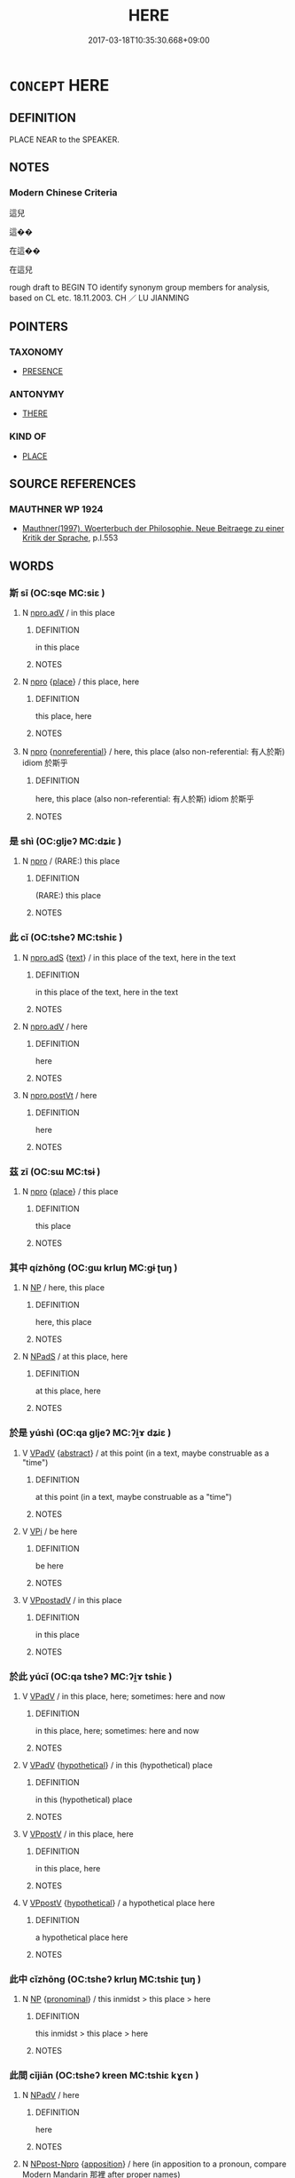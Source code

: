 # -*- mode: mandoku-tls-view -*-
#+TITLE: HERE
#+DATE: 2017-03-18T10:35:30.668+09:00        
#+STARTUP: content
* =CONCEPT= HERE
:PROPERTIES:
:CUSTOM_ID: uuid-04482dbe-a266-41c0-b7f0-e0ba31a4763f
:SYNONYM+:  IN THIS PLACE
:SYNONYM+:  AT/IN THIS SPOT
:SYNONYM+:  AT/IN THIS LOCATION
:TR_ZH: 這兒
:END:
** DEFINITION

PLACE NEAR to the SPEAKER.

** NOTES

*** Modern Chinese Criteria
這兒

這��

在這��

在這兒

rough draft to BEGIN TO identify synonym group members for analysis, based on CL etc. 18.11.2003. CH ／ LU JIANMING

** POINTERS
*** TAXONOMY
 - [[tls:concept:PRESENCE][PRESENCE]]

*** ANTONYMY
 - [[tls:concept:THERE][THERE]]

*** KIND OF
 - [[tls:concept:PLACE][PLACE]]

** SOURCE REFERENCES
*** MAUTHNER WP 1924
 - [[cite:MAUTHNER-WP-1924][Mauthner(1997), Woerterbuch der Philosophie. Neue Beitraege zu einer Kritik der Sprache]], p.I.553

** WORDS
   :PROPERTIES:
   :VISIBILITY: children
   :END:
*** 斯 sī (OC:sqe MC:siɛ )
:PROPERTIES:
:CUSTOM_ID: uuid-29cfeaf8-9a33-4613-9ac7-82d3e365b0f6
:Char+: 斯(69,8/12) 
:GY_IDS+: uuid-a87ed6e3-516d-4203-95b3-c61730258970
:PY+: sī     
:OC+: sqe     
:MC+: siɛ     
:END: 
**** N [[tls:syn-func::#uuid-da183583-38b2-44d1-8165-a48331d55847][npro.adV]] / in this place
:PROPERTIES:
:CUSTOM_ID: uuid-5b302b0e-3dc4-477b-b6fe-c5a1ae948637
:END:
****** DEFINITION

in this place

****** NOTES

**** N [[tls:syn-func::#uuid-74ace9ce-3be4-452c-8c91-2323adc6186f][npro]] {[[tls:sem-feat::#uuid-8f360c6f-89f6-4bc5-a698-5433c407d3b2][place]]} / this place, here
:PROPERTIES:
:CUSTOM_ID: uuid-914e6dcb-a298-4fd9-8bb6-f0e14f62fc87
:WARRING-STATES-CURRENCY: 3
:END:
****** DEFINITION

this place, here

****** NOTES

**** N [[tls:syn-func::#uuid-74ace9ce-3be4-452c-8c91-2323adc6186f][npro]] {[[tls:sem-feat::#uuid-f8182437-4c38-4cc9-a6f8-b4833cdea2ba][nonreferential]]} / here, this place (also non-referential: 有人於斯) idiom 於斯乎
:PROPERTIES:
:CUSTOM_ID: uuid-ece2155b-4c81-4989-b8df-4eab898e2e9a
:END:
****** DEFINITION

here, this place (also non-referential: 有人於斯) idiom 於斯乎

****** NOTES

*** 是 shì (OC:ɡljeʔ MC:dʑiɛ )
:PROPERTIES:
:CUSTOM_ID: uuid-9b6f3085-9b90-4f10-9fbb-7161c312bf53
:Char+: 是(72,5/9) 
:GY_IDS+: uuid-4342b9fe-7e09-40cb-ad1a-fbf479505d5f
:PY+: shì     
:OC+: ɡljeʔ     
:MC+: dʑiɛ     
:END: 
**** N [[tls:syn-func::#uuid-74ace9ce-3be4-452c-8c91-2323adc6186f][npro]] / (RARE:) this place
:PROPERTIES:
:CUSTOM_ID: uuid-31b487e8-5938-41a2-bdc5-c38bab9ce031
:END:
****** DEFINITION

(RARE:) this place

****** NOTES

*** 此 cǐ (OC:tsheʔ MC:tshiɛ )
:PROPERTIES:
:CUSTOM_ID: uuid-b4c84e3f-db24-4764-8c9a-c310a2538b31
:Char+: 此(77,2/6) 
:GY_IDS+: uuid-4ac1aa08-8f19-4eca-868f-3147990cdf68
:PY+: cǐ     
:OC+: tsheʔ     
:MC+: tshiɛ     
:END: 
**** N [[tls:syn-func::#uuid-4459c6a0-0146-44b6-9cf7-126234da725f][npro.adS]] {[[tls:sem-feat::#uuid-e8b7b671-bbc2-4146-ac30-52aaea08c87d][text]]} / in this place of the text, here in the text
:PROPERTIES:
:CUSTOM_ID: uuid-d2a26da5-aa94-4160-b4db-b6d756012323
:END:
****** DEFINITION

in this place of the text, here in the text

****** NOTES

**** N [[tls:syn-func::#uuid-da183583-38b2-44d1-8165-a48331d55847][npro.adV]] / here
:PROPERTIES:
:CUSTOM_ID: uuid-98b3914d-9b17-4e35-b882-edf587617ccc
:END:
****** DEFINITION

here

****** NOTES

**** N [[tls:syn-func::#uuid-aaab350d-f2c6-4568-a284-3fdb7f210a5e][npro.postVt]] / here
:PROPERTIES:
:CUSTOM_ID: uuid-a9568f53-e0fa-4caa-85ec-0bebb2e3a543
:END:
****** DEFINITION

here

****** NOTES

*** 茲 zī (OC:sɯ MC:tsɨ )
:PROPERTIES:
:CUSTOM_ID: uuid-cfabace7-9041-4237-85cb-59fd2be2e75b
:Char+: 茲(140,6/12) 
:GY_IDS+: uuid-7789243a-2476-4e98-90ec-d1cc9ad00144
:PY+: zī     
:OC+: sɯ     
:MC+: tsɨ     
:END: 
**** N [[tls:syn-func::#uuid-74ace9ce-3be4-452c-8c91-2323adc6186f][npro]] {[[tls:sem-feat::#uuid-8f360c6f-89f6-4bc5-a698-5433c407d3b2][place]]} / this place
:PROPERTIES:
:CUSTOM_ID: uuid-512a6e7c-3b6f-4788-96fb-f6fb3f7a008e
:WARRING-STATES-CURRENCY: 3
:END:
****** DEFINITION

this place

****** NOTES

*** 其中 qízhōng (OC:ɡɯ krluŋ MC:gɨ ʈuŋ )
:PROPERTIES:
:CUSTOM_ID: uuid-bfcd3bdf-79ad-4e37-8c5c-517cdf38461a
:Char+: 其(12,6/8) 中(2,3/4) 
:GY_IDS+: uuid-4d6c7918-4df1-492f-95db-6e81913b1710 uuid-d54c0f55-4499-4b3a-a808-4d48f39d29b7
:PY+: qí zhōng    
:OC+: ɡɯ krluŋ    
:MC+: gɨ ʈuŋ    
:END: 
**** N [[tls:syn-func::#uuid-a8e89bab-49e1-4426-b230-0ec7887fd8b4][NP]] / here, this place
:PROPERTIES:
:CUSTOM_ID: uuid-36ebad1e-79bd-470e-9feb-ace61a14d8a7
:END:
****** DEFINITION

here, this place

****** NOTES

**** N [[tls:syn-func::#uuid-02c38bc6-493a-4bef-8b5e-2c5b3d623908][NPadS]] / at this place, here
:PROPERTIES:
:CUSTOM_ID: uuid-6abb4eae-26dc-447f-8e6a-ada187dbf9af
:END:
****** DEFINITION

at this place, here

****** NOTES

*** 於是 yúshì (OC:qa ɡljeʔ MC:ʔi̯ɤ dʑiɛ )
:PROPERTIES:
:CUSTOM_ID: uuid-a2405541-769d-4f06-accc-031fd1a31cdf
:Char+: 於(70,4/8) 是(72,5/9) 
:GY_IDS+: uuid-fb67b697-a7f5-4e27-8090-d90ec205fd5c uuid-4342b9fe-7e09-40cb-ad1a-fbf479505d5f
:PY+: yú shì    
:OC+: qa ɡljeʔ    
:MC+: ʔi̯ɤ dʑiɛ    
:END: 
**** V [[tls:syn-func::#uuid-819e81af-c978-4931-8fd2-52680e097f01][VPadV]] {[[tls:sem-feat::#uuid-20e72b12-d3da-4d93-82a7-4d85d052a415][abstract]]} / at this point (in a text, maybe construable as a "time")
:PROPERTIES:
:CUSTOM_ID: uuid-b733aa17-fc01-43c5-9ca3-65eed4b94b18
:END:
****** DEFINITION

at this point (in a text, maybe construable as a "time")

****** NOTES

**** V [[tls:syn-func::#uuid-091af450-64e0-4b82-98a2-84d0444b6d19][VPi]] / be here
:PROPERTIES:
:CUSTOM_ID: uuid-dc240491-59b3-499b-bd26-8a450bfde91c
:END:
****** DEFINITION

be here

****** NOTES

**** V [[tls:syn-func::#uuid-0b46d59e-9906-4ab8-887b-12a0ee8244ae][VPpostadV]] / in this place
:PROPERTIES:
:CUSTOM_ID: uuid-f9f844a9-80a5-4f9c-b0bc-a2b8080b3aef
:END:
****** DEFINITION

in this place

****** NOTES

*** 於此 yúcǐ (OC:qa tsheʔ MC:ʔi̯ɤ tshiɛ )
:PROPERTIES:
:CUSTOM_ID: uuid-20ae99aa-9705-4e00-895d-15f7ae666996
:Char+: 於(70,4/8) 此(77,2/6) 
:GY_IDS+: uuid-fb67b697-a7f5-4e27-8090-d90ec205fd5c uuid-4ac1aa08-8f19-4eca-868f-3147990cdf68
:PY+: yú cǐ    
:OC+: qa tsheʔ    
:MC+: ʔi̯ɤ tshiɛ    
:END: 
**** V [[tls:syn-func::#uuid-819e81af-c978-4931-8fd2-52680e097f01][VPadV]] / in this place, here; sometimes: here and now
:PROPERTIES:
:CUSTOM_ID: uuid-1f493d48-bd1e-4401-8a27-7abd23ce8737
:END:
****** DEFINITION

in this place, here; sometimes: here and now

****** NOTES

**** V [[tls:syn-func::#uuid-819e81af-c978-4931-8fd2-52680e097f01][VPadV]] {[[tls:sem-feat::#uuid-f4b7c73f-91b5-409c-9bc8-59c32cceff5b][hypothetical]]} / in this (hypothetical) place
:PROPERTIES:
:CUSTOM_ID: uuid-923550a9-343e-4df7-be72-932f3270d555
:END:
****** DEFINITION

in this (hypothetical) place

****** NOTES

**** V [[tls:syn-func::#uuid-6b54a95e-b366-4406-9a7a-5ba7087de4ab][VPpostV]] / in this place, here
:PROPERTIES:
:CUSTOM_ID: uuid-5b7ae464-1b6a-4cce-90e8-c8a51891af84
:END:
****** DEFINITION

in this place, here

****** NOTES

**** V [[tls:syn-func::#uuid-6b54a95e-b366-4406-9a7a-5ba7087de4ab][VPpostV]] {[[tls:sem-feat::#uuid-f4b7c73f-91b5-409c-9bc8-59c32cceff5b][hypothetical]]} / a hypothetical place here
:PROPERTIES:
:CUSTOM_ID: uuid-3d2c4c4c-3e4e-4188-a617-ddacc633c8ad
:END:
****** DEFINITION

a hypothetical place here

****** NOTES

*** 此中 cǐzhōng (OC:tsheʔ krluŋ MC:tshiɛ ʈuŋ )
:PROPERTIES:
:CUSTOM_ID: uuid-421fe2da-7608-4705-b1bf-2451b089a976
:Char+: 此(77,2/6) 中(2,3/4) 
:GY_IDS+: uuid-4ac1aa08-8f19-4eca-868f-3147990cdf68 uuid-d54c0f55-4499-4b3a-a808-4d48f39d29b7
:PY+: cǐ zhōng    
:OC+: tsheʔ krluŋ    
:MC+: tshiɛ ʈuŋ    
:END: 
**** N [[tls:syn-func::#uuid-a8e89bab-49e1-4426-b230-0ec7887fd8b4][NP]] {[[tls:sem-feat::#uuid-f8d500a2-5c83-49ca-9776-bc081bc248b5][pronominal]]} / this inmidst > this place > here
:PROPERTIES:
:CUSTOM_ID: uuid-af07d199-076a-4b97-b378-7aa8560fae13
:END:
****** DEFINITION

this inmidst > this place > here

****** NOTES

*** 此間 cǐjiān (OC:tsheʔ kreen MC:tshiɛ kɣɛn )
:PROPERTIES:
:CUSTOM_ID: uuid-a0e8ec65-cf5f-4072-aa32-afc490cfffcb
:Char+: 此(77,2/6) 間(169,4/12) 
:GY_IDS+: uuid-4ac1aa08-8f19-4eca-868f-3147990cdf68 uuid-5a5cc212-2b69-406e-b138-775d40828e55
:PY+: cǐ jiān    
:OC+: tsheʔ kreen    
:MC+: tshiɛ kɣɛn    
:END: 
**** N [[tls:syn-func::#uuid-291cb04a-a7fc-4fcf-b676-a103aac9ed9a][NPadV]] / here
:PROPERTIES:
:CUSTOM_ID: uuid-a8e015e3-220d-44da-8ade-f16cadc87fb0
:END:
****** DEFINITION

here

****** NOTES

**** N [[tls:syn-func::#uuid-bc4c250b-7a7a-4262-b827-ebbd345dbef2][NPpost-Npro]] {[[tls:sem-feat::#uuid-9595a9ef-994e-4b18-8ad1-4187407e538e][apposition]]} / here (in apposition to a pronoun, compare Modern Mandarin 那裡 after proper names)
:PROPERTIES:
:CUSTOM_ID: uuid-14f2c696-729f-4be5-be5a-7ff5368d7c15
:END:
****** DEFINITION

here (in apposition to a pronoun, compare Modern Mandarin 那裡 after proper names)

****** NOTES

**** N [[tls:syn-func::#uuid-51252bbe-3f6a-49cb-9a66-6037c29fab59][NPpost=Npr]] {[[tls:sem-feat::#uuid-9595a9ef-994e-4b18-8ad1-4187407e538e][apposition]]} / here (in apposition to a proper noun, compare Modern Mandarin 那裡 after proper names)
:PROPERTIES:
:CUSTOM_ID: uuid-6fdd94b0-1937-4af5-a695-2c3e1f8b5108
:END:
****** DEFINITION

here (in apposition to a proper noun, compare Modern Mandarin 那裡 after proper names)

****** NOTES

**** N [[tls:syn-func::#uuid-6a061076-9f61-43ed-9b5e-2cfcedc1de01][NPpostVt]] / here
:PROPERTIES:
:CUSTOM_ID: uuid-fba9ae59-d444-454a-bd77-9fcb0299b667
:END:
****** DEFINITION

here

****** NOTES

*** 這裡 
:PROPERTIES:
:CUSTOM_ID: uuid-65cbe7cc-f2c3-4e69-8b7f-655a36e24512
:Char+: 這(162,7/11) 裡(145,7/13) 
:END: 
**** N [[tls:syn-func::#uuid-9a5db87b-8e0c-4513-ab44-75cd22f8f69e][NPpro.adN]] / the N here
:PROPERTIES:
:CUSTOM_ID: uuid-af49bce9-3971-4f68-87d9-20d052f8be7c
:END:
****** DEFINITION

the N here

****** NOTES

**** N [[tls:syn-func::#uuid-3c909a44-899c-483d-b529-40ca77d68801][NPpro.postVt]] / here  mod.CH
:PROPERTIES:
:CUSTOM_ID: uuid-c93c55f3-0b93-4de0-a0c4-58d403cab65d
:END:
****** DEFINITION

here  mod.CH

****** NOTES

**** P [[tls:syn-func::#uuid-eb8abafd-05ff-4ae5-9f85-7417d096299a][PPadV]] / here; at this place
:PROPERTIES:
:CUSTOM_ID: uuid-d028ca8d-b12c-45fd-bb6c-d23df3aefc67
:END:
****** DEFINITION

here; at this place

****** NOTES

*** 於是乎 yúshìhū (OC:qa ɡljeʔ ɢaa MC:ʔi̯ɤ dʑiɛ ɦuo̝ )
:PROPERTIES:
:CUSTOM_ID: uuid-db6141dd-5167-4541-8272-cac03fcc1e45
:Char+: 於(70,4/8) 是(72,5/9) 乎(4,4/5) 
:GY_IDS+: uuid-fb67b697-a7f5-4e27-8090-d90ec205fd5c uuid-4342b9fe-7e09-40cb-ad1a-fbf479505d5f uuid-02ab4456-9185-460d-8a7f-8d4ac2085a5c
:PY+: yú shì hū   
:OC+: qa ɡljeʔ ɢaa   
:MC+: ʔi̯ɤ dʑiɛ ɦuo̝   
:END: 
**** V [[tls:syn-func::#uuid-bdc21dd3-d5a7-4e43-9b15-78b9b9d5827b][VPadV{PRED}.postN{SUBJ}:postS]] / in the place specified in the last sentence
:PROPERTIES:
:CUSTOM_ID: uuid-54b959b2-e335-47b0-b09b-082aaed55c65
:END:
****** DEFINITION

in the place specified in the last sentence

****** NOTES

**** V [[tls:syn-func::#uuid-819e81af-c978-4931-8fd2-52680e097f01][VPadV]] / DOES IT EVER MEAN THAT???????
:PROPERTIES:
:CUSTOM_ID: uuid-8a13dcf7-1ba8-4140-bb78-94db4eeb4d97
:WARRING-STATES-CURRENCY: 4
:END:
****** DEFINITION

DOES IT EVER MEAN THAT???????

****** NOTES

** BIBLIOGRAPHY
bibliography:../core/tlsbib.bib
